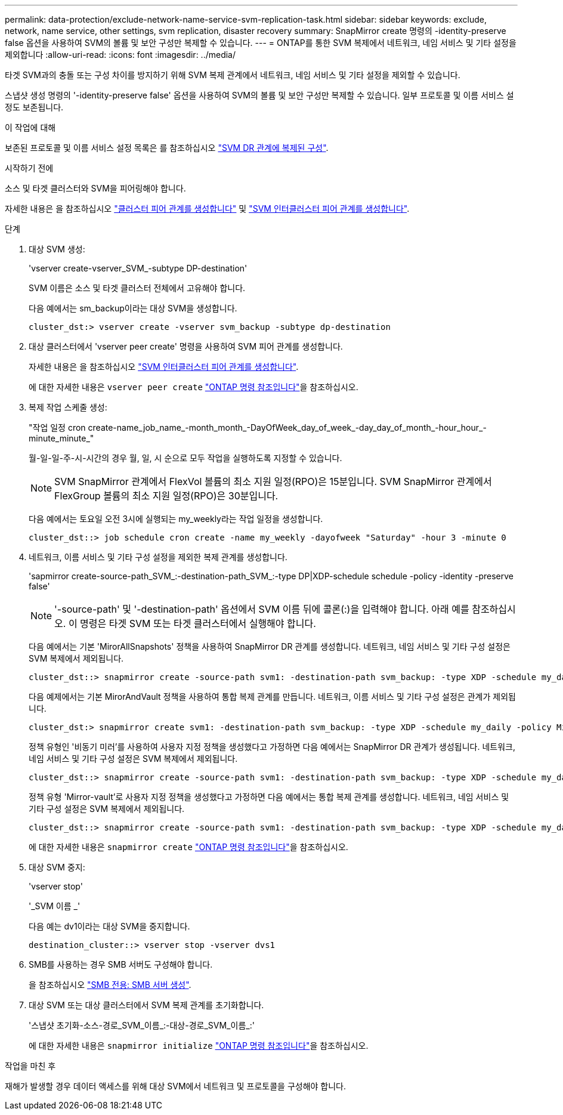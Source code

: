---
permalink: data-protection/exclude-network-name-service-svm-replication-task.html 
sidebar: sidebar 
keywords: exclude, network, name service, other settings, svm replication, disaster recovery 
summary: SnapMirror create 명령의 -identity-preserve false 옵션을 사용하여 SVM의 볼륨 및 보안 구성만 복제할 수 있습니다. 
---
= ONTAP를 통한 SVM 복제에서 네트워크, 네임 서비스 및 기타 설정을 제외합니다
:allow-uri-read: 
:icons: font
:imagesdir: ../media/


[role="lead"]
타겟 SVM과의 충돌 또는 구성 차이를 방지하기 위해 SVM 복제 관계에서 네트워크, 네임 서비스 및 기타 설정을 제외할 수 있습니다.

스냅샷 생성 명령의 '-identity-preserve false' 옵션을 사용하여 SVM의 볼륨 및 보안 구성만 복제할 수 있습니다. 일부 프로토콜 및 이름 서비스 설정도 보존됩니다.

.이 작업에 대해
보존된 프로토콜 및 이름 서비스 설정 목록은 를 참조하십시오 link:snapmirror-svm-replication-concept.html#configurations-replicated-in-svm-disaster-recovery-relationships["SVM DR 관계에 복제된 구성"].

.시작하기 전에
소스 및 타겟 클러스터와 SVM을 피어링해야 합니다.

자세한 내용은 을 참조하십시오 link:../peering/create-cluster-relationship-93-later-task.html["클러스터 피어 관계를 생성합니다"] 및 link:../peering/create-intercluster-svm-peer-relationship-93-later-task.html["SVM 인터클러스터 피어 관계를 생성합니다"].

.단계
. 대상 SVM 생성:
+
'vserver create-vserver_SVM_-subtype DP-destination'

+
SVM 이름은 소스 및 타겟 클러스터 전체에서 고유해야 합니다.

+
다음 예에서는 sm_backup이라는 대상 SVM을 생성합니다.

+
[listing]
----
cluster_dst:> vserver create -vserver svm_backup -subtype dp-destination
----
. 대상 클러스터에서 'vserver peer create' 명령을 사용하여 SVM 피어 관계를 생성합니다.
+
자세한 내용은 을 참조하십시오 link:../peering/create-intercluster-svm-peer-relationship-93-later-task.html["SVM 인터클러스터 피어 관계를 생성합니다"].

+
에 대한 자세한 내용은 `vserver peer create` link:https://docs.netapp.com/us-en/ontap-cli/vserver-peer-create.html["ONTAP 명령 참조입니다"^]을 참조하십시오.

. 복제 작업 스케줄 생성:
+
"작업 일정 cron create-name_job_name_-month_month_-DayOfWeek_day_of_week_-day_day_of_month_-hour_hour_-minute_minute_"

+
월-일-일-주-시-시간의 경우 월, 일, 시 순으로 모두 작업을 실행하도록 지정할 수 있습니다.

+
[NOTE]
====
SVM SnapMirror 관계에서 FlexVol 볼륨의 최소 지원 일정(RPO)은 15분입니다. SVM SnapMirror 관계에서 FlexGroup 볼륨의 최소 지원 일정(RPO)은 30분입니다.

====
+
다음 예에서는 토요일 오전 3시에 실행되는 my_weekly라는 작업 일정을 생성합니다.

+
[listing]
----
cluster_dst::> job schedule cron create -name my_weekly -dayofweek "Saturday" -hour 3 -minute 0
----
. 네트워크, 이름 서비스 및 기타 구성 설정을 제외한 복제 관계를 생성합니다.
+
'sapmirror create-source-path_SVM_:-destination-path_SVM_:-type DP|XDP-schedule schedule -policy -identity -preserve false'

+
[NOTE]
====
'-source-path' 및 '-destination-path' 옵션에서 SVM 이름 뒤에 콜론(:)을 입력해야 합니다. 아래 예를 참조하십시오. 이 명령은 타겟 SVM 또는 타겟 클러스터에서 실행해야 합니다.

====
+
다음 예에서는 기본 'MirorAllSnapshots' 정책을 사용하여 SnapMirror DR 관계를 생성합니다. 네트워크, 네임 서비스 및 기타 구성 설정은 SVM 복제에서 제외됩니다.

+
[listing]
----
cluster_dst::> snapmirror create -source-path svm1: -destination-path svm_backup: -type XDP -schedule my_daily -policy MirrorAllSnapshots -identity-preserve false
----
+
다음 예제에서는 기본 MirorAndVault 정책을 사용하여 통합 복제 관계를 만듭니다. 네트워크, 이름 서비스 및 기타 구성 설정은 관계가 제외됩니다.

+
[listing]
----
cluster_dst:> snapmirror create svm1: -destination-path svm_backup: -type XDP -schedule my_daily -policy MirrorAndVault -identity-preserve false
----
+
정책 유형인 '비동기 미러'를 사용하여 사용자 지정 정책을 생성했다고 가정하면 다음 예에서는 SnapMirror DR 관계가 생성됩니다. 네트워크, 네임 서비스 및 기타 구성 설정은 SVM 복제에서 제외됩니다.

+
[listing]
----
cluster_dst::> snapmirror create -source-path svm1: -destination-path svm_backup: -type XDP -schedule my_daily -policy my_mirrored -identity-preserve false
----
+
정책 유형 'Mirror-vault'로 사용자 지정 정책을 생성했다고 가정하면 다음 예에서는 통합 복제 관계를 생성합니다. 네트워크, 네임 서비스 및 기타 구성 설정은 SVM 복제에서 제외됩니다.

+
[listing]
----
cluster_dst::> snapmirror create -source-path svm1: -destination-path svm_backup: -type XDP -schedule my_daily -policy my_unified -identity-preserve false
----
+
에 대한 자세한 내용은 `snapmirror create` link:https://docs.netapp.com/us-en/ontap-cli/snapmirror-create.html["ONTAP 명령 참조입니다"^]을 참조하십시오.

. 대상 SVM 중지:
+
'vserver stop'

+
'_SVM 이름 _'

+
다음 예는 dv1이라는 대상 SVM을 중지합니다.

+
[listing]
----
destination_cluster::> vserver stop -vserver dvs1
----
. SMB를 사용하는 경우 SMB 서버도 구성해야 합니다.
+
을 참조하십시오 link:create-smb-server-task.html["SMB 전용: SMB 서버 생성"].

. 대상 SVM 또는 대상 클러스터에서 SVM 복제 관계를 초기화합니다.
+
'스냅샷 초기화-소스-경로_SVM_이름_:-대상-경로_SVM_이름_:'

+
에 대한 자세한 내용은 `snapmirror initialize` link:https://docs.netapp.com/us-en/ontap-cli/snapmirror-initialize.html["ONTAP 명령 참조입니다"^]을 참조하십시오.



.작업을 마친 후
재해가 발생할 경우 데이터 액세스를 위해 대상 SVM에서 네트워크 및 프로토콜을 구성해야 합니다.
